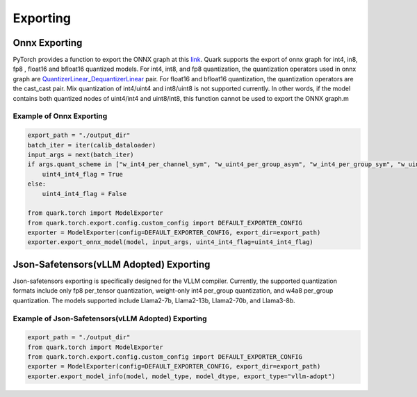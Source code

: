 Exporting
=========

Onnx Exporting
^^^^^^^^^^^^^^

PyTorch provides a function to export the ONNX graph at this
`link <https://pytorch.org/docs/stable/onnx_torchscript.html#torch.onnx.export>`__.
Quark supports the export of onnx graph for int4, in8, fp8 , float16 and
bfloat16 quantized models. For int4, int8, and fp8 quantization, the
quantization operators used in onnx graph are
`QuantizerLinear <https://onnx.ai/onnx/operators/onnx__QuantizeLinear.html>`__\ \_\ `DequantizerLinear <https://onnx.ai/onnx/operators/onnx__DequantizeLinear.html>`__
pair. For float16 and bfloat16 quantization, the quantization operators
are the cast_cast pair. Mix quantization of int4/uint4 and int8/uint8 is
not supported currently. In other words, if the model contains both
quantized nodes of uint4/int4 and uint8/int8, this function cannot be
used to export the ONNX graph.m

Example of Onnx Exporting
'''''''''''''''''''''''''

.. code:: python


   export_path = "./output_dir"
   batch_iter = iter(calib_dataloader)
   input_args = next(batch_iter)
   if args.quant_scheme in ["w_int4_per_channel_sym", "w_uint4_per_group_asym", "w_int4_per_group_sym", "w_uint4_a_bfloat16_per_group_asym"]:
       uint4_int4_flag = True
   else:
       uint4_int4_flag = False

   from quark.torch import ModelExporter
   from quark.torch.export.config.custom_config import DEFAULT_EXPORTER_CONFIG
   exporter = ModelExporter(config=DEFAULT_EXPORTER_CONFIG, export_dir=export_path)
   exporter.export_onnx_model(model, input_args, uint4_int4_flag=uint4_int4_flag)

Json-Safetensors(vLLM Adopted) Exporting
^^^^^^^^^^^^^^^^^^^^^^^^^^^^^^^^^^^^^^^^

Json-safetensors exporting is specifically designed for the VLLM
compiler. Currently, the supported quantization formats include only fp8
per_tensor quantization, weight-only int4 per_group quantization, and
w4a8 per_group quantization. The models supported include Llama2-7b,
Llama2-13b, Llama2-70b, and Llama3-8b.

Example of Json-Safetensors(vLLM Adopted) Exporting
'''''''''''''''''''''''''''''''''''''''''''''''''''

.. code:: python

   export_path = "./output_dir"
   from quark.torch import ModelExporter
   from quark.torch.export.config.custom_config import DEFAULT_EXPORTER_CONFIG
   exporter = ModelExporter(config=DEFAULT_EXPORTER_CONFIG, export_dir=export_path)
   exporter.export_model_info(model, model_type, model_dtype, export_type="vllm-adopt")

..
  ------------

  #####################################
  License
  #####################################

  Quark is licensed under MIT License. Refer to the LICENSE file for the full license text and copyright notice.
